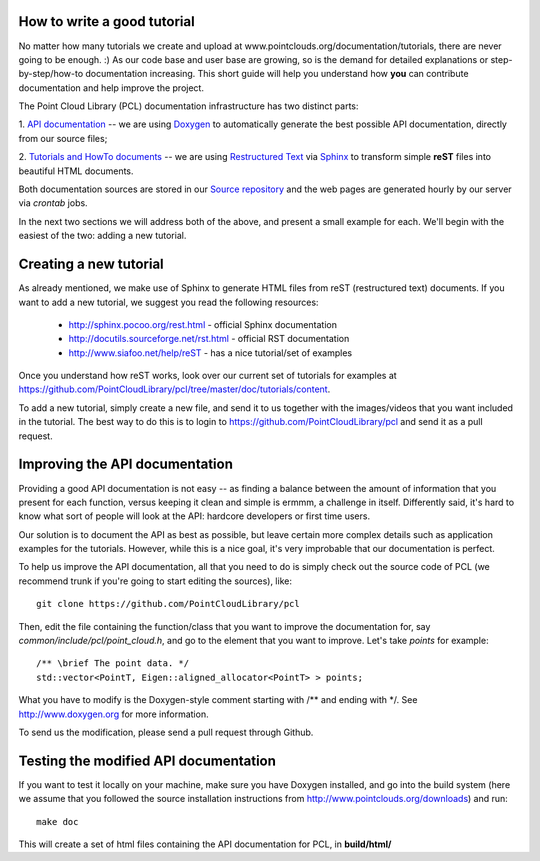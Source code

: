 .. _how_to_write_a_tutorial:

How to write a good tutorial
----------------------------

No matter how many tutorials we create and upload at
www.pointclouds.org/documentation/tutorials, there are never going to be
enough. :) As our code base and user base are growing, so is the demand for
detailed explanations or step-by-step/how-to documentation increasing. This
short guide will help you understand how **you** can contribute documentation
and help improve the project.


The Point Cloud Library (PCL) documentation infrastructure has two distinct
parts:

1. `API documentation <http://docs.pointclouds.org/>`_ -- we are using
`Doxygen <http://www.doxygen.org/>`_ to automatically generate the best
possible API documentation, directly from our source files;

2. `Tutorials and HowTo documents <http://www.pointclouds.org/documentation>`_
-- we are using `Restructured Text <http://docutils.sourceforge.net/rst.html>`_
via `Sphinx <http://sphinx.pocoo.org>`_ to transform simple **reST** files into
beautiful HTML documents.


Both documentation sources are stored in our `Source repository
<https://github.com/PointCloudLibrary/pcl>`_ and the web pages are generated
hourly by our server via `crontab` jobs.

In the next two sections we will address both of the above, and present a small
example for each. We'll begin with the easiest of the two: adding a new
tutorial.

Creating a new tutorial
-----------------------

As already mentioned, we make use of Sphinx to generate HTML files from reST
(restructured text) documents. If you want to add a new tutorial, we suggest
you read the following resources:

 * http://sphinx.pocoo.org/rest.html - official Sphinx documentation
 * http://docutils.sourceforge.net/rst.html - official RST documentation
 * http://www.siafoo.net/help/reST - has a nice tutorial/set of examples

Once you understand how reST works, look over our current set of tutorials for
examples at https://github.com/PointCloudLibrary/pcl/tree/master/doc/tutorials/content.

To add a new tutorial, simply create a new file, and send it to us together
with the images/videos that you want included in the tutorial. The best way to
do this is to login to https://github.com/PointCloudLibrary/pcl and send it as
a pull request.


Improving the API documentation
-------------------------------

Providing a good API documentation is not easy -- as finding a balance between
the amount of information that you present for each function, versus keeping it
clean and simple is ermmm, a challenge in itself. Differently said, it's hard
to know what sort of people will look at the API: hardcore developers or first
time users. 

Our solution is to document the API as best as possible, but leave certain more
complex details such as application examples for the tutorials. However, while
this is a nice goal, it's very improbable that our documentation is perfect.

To help us improve the API documentation, all that you need to do is simply
check out the source code of PCL (we recommend trunk if you're going to start
editing the sources), like::

  git clone https://github.com/PointCloudLibrary/pcl

Then, edit the file containing the function/class that you want to improve the
documentation for, say *common/include/pcl/point_cloud.h*, and go to the
element that you want to improve. Let's take *points* for example::

  /** \brief The point data. */
  std::vector<PointT, Eigen::aligned_allocator<PointT> > points;

What you have to modify is the Doxygen-style comment starting with /\*\* and
ending with \*/. See http://www.doxygen.org for more information.

To send us the modification, please send a pull request through Github.

Testing the modified API documentation
--------------------------------------

If you want to test it locally on your machine, make sure you have Doxygen
installed, and go into the build system (here we assume that you followed the
source installation instructions from
http://www.pointclouds.org/downloads) and run::

  make doc

This will create a set of html files containing the API documentation for PCL,
in **build/html/**


